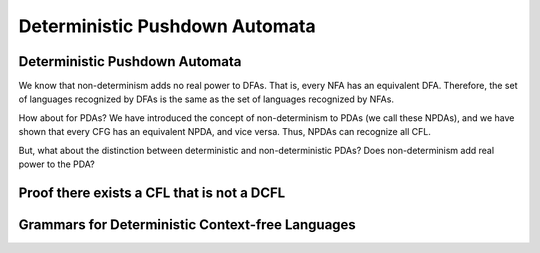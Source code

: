 .. This file is part of the OpenDSA eTextbook project. See
.. http://opendsa.org for more details.
.. Copyright (c) 2012-2020 by the OpenDSA Project Contributors, and
.. distributed under an MIT open source license.

.. avmetadata::
   :title: Deterministic Pushdown Automata
   :author: Mostafa Mohammed; Cliff Shaffer
   :institution: Virginia Tech
   :satisfies: PDA Module
   :topic: Deterministic Pushdown Automata
   :keyword: Deterministic Pushdown Automata
   :naturallanguage: en
   :programminglanguage: N/A
   :description: Explores the relationship between deterministic and non-deterministic PDAs.

Deterministic Pushdown Automata
===============================

Deterministic Pushdown Automata
-------------------------------

We know that non-determinism adds no real power to DFAs.
That is, every NFA has an equivalent DFA.
Therefore, the set of languages recognized by DFAs is the same as the
set of languages recognized by NFAs.

How about for PDAs?
We have introduced the concept of non-determinism to PDAs (we call
these NPDAs), and we have shown that every CFG has an equivalent NPDA,
and vice versa.
Thus, NPDAs can recognize all CFL.

But, what about the distinction between deterministic and
non-deterministic PDAs?
Does non-determinism add real power to the PDA?

.. inlineav:: DPDAFS ff
   :links: AV/PIFLA/PDA/DPDAFS.css
   :scripts: lib/underscore.js DataStructures/FLA/FA.js DataStructures/FLA/PDA.js DataStructures/PIFrames.js AV/PIFLA/PDA/DPDAFS.js
   :output: show
   :keyword: Deterministic Pushdown Automata


Proof there exists a CFL that is not a DCFL
-------------------------------------------

.. inlineav:: NCFLProofFS ff
   :links: AV/PIFLA/PDA/NCFLProofFS.css
   :scripts: lib/underscore.js DataStructures/FLA/FA.js DataStructures/FLA/PDA.js DataStructures/PIFrames.js AV/PIFLA/PDA/NCFLProofFS.js
   :output: show
   :keyword: Deterministic Pushdown Automata


Grammars for Deterministic Context-free Languages
-------------------------------------------------

.. inlineav:: GrammarsForDCFLFS ff
   :links: AV/PIFLA/PDA/GrammarsForDCFLFS.css
   :scripts: lib/underscore.js DataStructures/FLA/FA.js DataStructures/FLA/PDA.js DataStructures/PIFrames.js AV/PIFLA/PDA/GrammarsForDCFLFS.js
   :output: show
   :keyword: Deterministic Pushdown Automata
